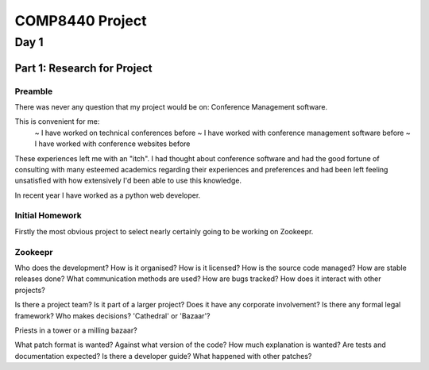 ==================
 COMP8440 Project
==================


Day 1
=====

Part 1: Research for Project
----------------------------

Preamble
~~~~~~~~

There was never any question that my project would be on:
Conference Management software.

This is convenient for me:
 ~ I have worked on technical conferences before
 ~ I have worked with conference management software before
 ~ I have worked with conference websites before

These experiences left me with an "itch". I had thought about
conference software and had the good fortune of consulting with many
esteemed academics regarding their experiences and preferences and had
been left feeling unsatisfied with how extensively I'd been able to
use this knowledge.

In recent year I have worked as a python web developer.


Initial Homework
~~~~~~~~~~~~~~~~

Firstly the most obvious project to select nearly certainly going to be working on Zookeepr.








Zookeepr
~~~~~~~~

Who does the development?
How is it organised?
How is it licensed?
How is the source code managed?
How are stable releases done?
What communication methods are used?
How are bugs tracked?
How does it interact with other projects?

Is there a project team?
Is it part of a larger project?
Does it have any corporate involvement?
Is there any formal legal framework?
Who makes decisions?
'Cathedral' or 'Bazaar'?
 
Priests in a tower or a milling bazaar?

What patch format is wanted?
Against what version of the code?
How much explanation is wanted?
Are tests and documentation expected?
Is there a developer guide?
What happened with other patches?
